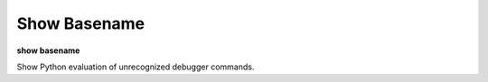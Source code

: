 .. _show_basename:

Show Basename
-------------

**show basename**

Show Python evaluation of unrecognized debugger commands.

.. seealso::

   :ref:`set basename <set_basename>`
